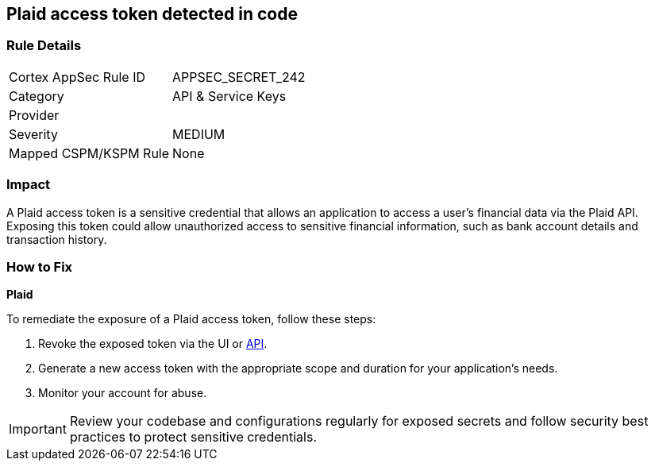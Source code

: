 == Plaid access token detected in code


=== Rule Details

[cols="1,2"]
|===
|Cortex AppSec Rule ID |APPSEC_SECRET_242
|Category |API & Service Keys
|Provider |
|Severity |MEDIUM
|Mapped CSPM/KSPM Rule |None
|===


=== Impact
A Plaid access token is a sensitive credential that allows an application to access a user's financial data via the Plaid API. Exposing this token could allow unauthorized access to sensitive financial information, such as bank account details and transaction history.

=== How to Fix

*Plaid*

To remediate the exposure of a Plaid access token, follow these steps:

1. Revoke the exposed token via the UI or https://plaid.com/docs/api/tokens/#itemaccess_tokeninvalidate[API].
2. Generate a new access token with the appropriate scope and duration for your application's needs.
3. Monitor your account for abuse.

IMPORTANT: Review your codebase and configurations regularly for exposed secrets and follow security best practices to protect sensitive credentials.
